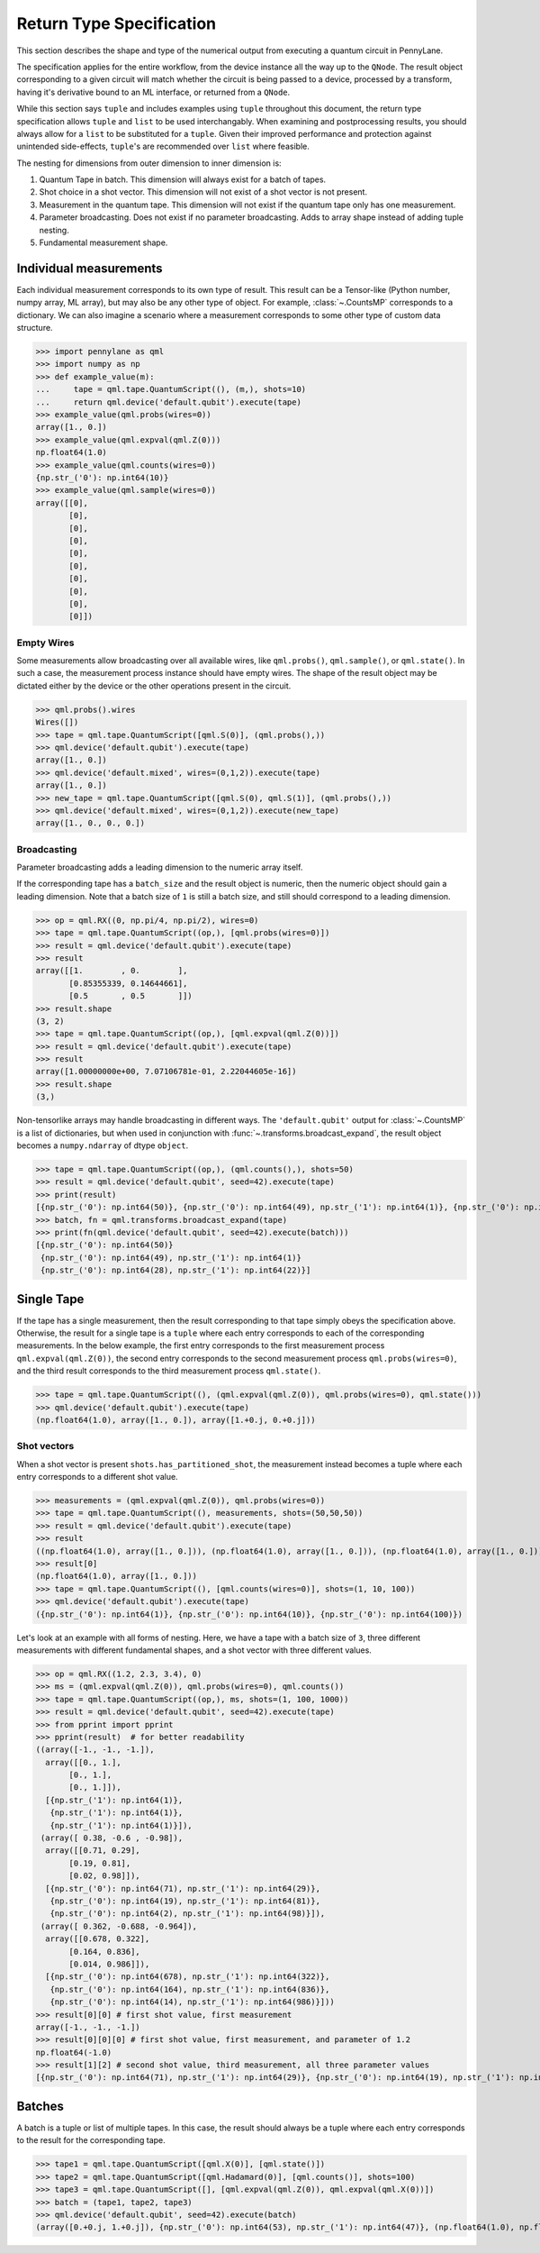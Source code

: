 
.. _ReturnTypeSpec:

Return Type Specification
~~~~~~~~~~~~~~~~~~~~~~~~~

This section describes the shape and type of the numerical output from executing a quantum circuit
in PennyLane.

The specification applies for the entire workflow, from the device instance all the
way up to the ``QNode``.  The result object corresponding to a given circuit
will match whether the circuit is being passed to a device, processed
by a transform, having it's derivative bound to an ML interface, or returned from a ``QNode``.

While this section says ``tuple`` and includes examples using ``tuple`` throughout this document, the
return type specification allows ``tuple`` and ``list`` to be used interchangably.
When examining and postprocessing
results, you should always allow for a ``list`` to be substituted for a ``tuple``. Given their
improved performance and protection against unintended side-effects, ``tuple``'s are recommended
over ``list`` where feasible.

The nesting for dimensions from outer dimension to inner dimension is:

1. Quantum Tape in batch. This dimension will always exist for a batch of tapes.
2. Shot choice in a shot vector. This dimension will not exist of a shot vector is not present.
3. Measurement in the quantum tape. This dimension will not exist if the quantum tape only has one measurement.
4. Parameter broadcasting.  Does not exist if no parameter broadcasting. Adds to array shape instead of adding tuple nesting.
5. Fundamental measurement shape.

Individual measurements
-----------------------

Each individual measurement corresponds to its own type of result. This result can be
a Tensor-like (Python number, numpy array, ML array), but may also be any other type of object.
For example, :class:`~.CountsMP` corresponds to a dictionary. We can also imagine a scenario where
a measurement corresponds to some other type of custom data structure.

>>> import pennylane as qml
>>> import numpy as np
>>> def example_value(m):
...     tape = qml.tape.QuantumScript((), (m,), shots=10)
...     return qml.device('default.qubit').execute(tape)
>>> example_value(qml.probs(wires=0))
array([1., 0.])
>>> example_value(qml.expval(qml.Z(0)))
np.float64(1.0)
>>> example_value(qml.counts(wires=0))
{np.str_('0'): np.int64(10)}
>>> example_value(qml.sample(wires=0))
array([[0],
       [0],
       [0],
       [0],
       [0],
       [0],
       [0],
       [0],
       [0],
       [0]])

Empty Wires
^^^^^^^^^^^

Some measurements allow broadcasting over all available wires, like ``qml.probs()``, ``qml.sample()``,
or ``qml.state()``. In such a case, the measurement process instance should have empty wires.
The shape of the result object may be dictated either by the device or the other operations present in the circuit.

>>> qml.probs().wires
Wires([])
>>> tape = qml.tape.QuantumScript([qml.S(0)], (qml.probs(),))
>>> qml.device('default.qubit').execute(tape)
array([1., 0.])
>>> qml.device('default.mixed', wires=(0,1,2)).execute(tape)
array([1., 0.])
>>> new_tape = qml.tape.QuantumScript([qml.S(0), qml.S(1)], (qml.probs(),))
>>> qml.device('default.mixed', wires=(0,1,2)).execute(new_tape)
array([1., 0., 0., 0.])

Broadcasting
^^^^^^^^^^^^

Parameter broadcasting adds a leading dimension to the numeric array itself.

If the corresponding tape has a ``batch_size`` and the result object is numeric, then the numeric object should
gain a leading dimension.  Note that a batch size of ``1`` is still a batch size,
and still should correspond to a leading dimension.

>>> op = qml.RX((0, np.pi/4, np.pi/2), wires=0)
>>> tape = qml.tape.QuantumScript((op,), [qml.probs(wires=0)])
>>> result = qml.device('default.qubit').execute(tape)
>>> result
array([[1.        , 0.        ],
       [0.85355339, 0.14644661],
       [0.5       , 0.5       ]])
>>> result.shape
(3, 2)
>>> tape = qml.tape.QuantumScript((op,), [qml.expval(qml.Z(0))])
>>> result = qml.device('default.qubit').execute(tape)
>>> result
array([1.00000000e+00, 7.07106781e-01, 2.22044605e-16])
>>> result.shape
(3,)

Non-tensorlike arrays may handle broadcasting in different ways. The ``'default.qubit'`` output
for :class:`~.CountsMP` is a list of dictionaries, but when used in conjunction with
:func:`~.transforms.broadcast_expand`, the result object becomes a ``numpy.ndarray`` of dtype ``object``.

>>> tape = qml.tape.QuantumScript((op,), (qml.counts(),), shots=50)
>>> result = qml.device('default.qubit', seed=42).execute(tape)
>>> print(result)
[{np.str_('0'): np.int64(50)}, {np.str_('0'): np.int64(49), np.str_('1'): np.int64(1)}, {np.str_('0'): np.int64(28), np.str_('1'): np.int64(22)}]
>>> batch, fn = qml.transforms.broadcast_expand(tape)
>>> print(fn(qml.device('default.qubit', seed=42).execute(batch)))
[{np.str_('0'): np.int64(50)}
 {np.str_('0'): np.int64(49), np.str_('1'): np.int64(1)}
 {np.str_('0'): np.int64(28), np.str_('1'): np.int64(22)}]

Single Tape
-----------

If the tape has a single measurement, then the result corresponding to that tape simply obeys the specification
above.  Otherwise, the result for a single tape is a ``tuple`` where each entry corresponds to each
of the corresponding measurements. In the below example, the first entry corresponds to the first
measurement process ``qml.expval(qml.Z(0))``, the second entry corresponds to the second measurement process
``qml.probs(wires=0)``, and the third result corresponds to the third measurement process ``qml.state()``.

>>> tape = qml.tape.QuantumScript((), (qml.expval(qml.Z(0)), qml.probs(wires=0), qml.state()))
>>> qml.device('default.qubit').execute(tape)
(np.float64(1.0), array([1., 0.]), array([1.+0.j, 0.+0.j]))

Shot vectors
^^^^^^^^^^^^

When a shot vector is present ``shots.has_partitioned_shot``, the measurement instead becomes a
tuple where each entry corresponds to a different shot value.

>>> measurements = (qml.expval(qml.Z(0)), qml.probs(wires=0))
>>> tape = qml.tape.QuantumScript((), measurements, shots=(50,50,50))
>>> result = qml.device('default.qubit').execute(tape)
>>> result
((np.float64(1.0), array([1., 0.])), (np.float64(1.0), array([1., 0.])), (np.float64(1.0), array([1., 0.])))
>>> result[0]
(np.float64(1.0), array([1., 0.]))
>>> tape = qml.tape.QuantumScript((), [qml.counts(wires=0)], shots=(1, 10, 100))
>>> qml.device('default.qubit').execute(tape)
({np.str_('0'): np.int64(1)}, {np.str_('0'): np.int64(10)}, {np.str_('0'): np.int64(100)})

Let's look at an example with all forms of nesting.  Here, we have a tape with a batch size of ``3``, three
different measurements with different fundamental shapes, and a shot vector with three different values.

>>> op = qml.RX((1.2, 2.3, 3.4), 0)
>>> ms = (qml.expval(qml.Z(0)), qml.probs(wires=0), qml.counts())
>>> tape = qml.tape.QuantumScript((op,), ms, shots=(1, 100, 1000))
>>> result = qml.device('default.qubit', seed=42).execute(tape)
>>> from pprint import pprint
>>> pprint(result)  # for better readability
((array([-1., -1., -1.]),
  array([[0., 1.],
       [0., 1.],
       [0., 1.]]),
  [{np.str_('1'): np.int64(1)},
   {np.str_('1'): np.int64(1)},
   {np.str_('1'): np.int64(1)}]),
 (array([ 0.38, -0.6 , -0.98]),
  array([[0.71, 0.29],
       [0.19, 0.81],
       [0.02, 0.98]]),
  [{np.str_('0'): np.int64(71), np.str_('1'): np.int64(29)},
   {np.str_('0'): np.int64(19), np.str_('1'): np.int64(81)},
   {np.str_('0'): np.int64(2), np.str_('1'): np.int64(98)}]),
 (array([ 0.362, -0.688, -0.964]),
  array([[0.678, 0.322],
       [0.164, 0.836],
       [0.014, 0.986]]),
  [{np.str_('0'): np.int64(678), np.str_('1'): np.int64(322)},
   {np.str_('0'): np.int64(164), np.str_('1'): np.int64(836)},
   {np.str_('0'): np.int64(14), np.str_('1'): np.int64(986)}]))
>>> result[0][0] # first shot value, first measurement
array([-1., -1., -1.])
>>> result[0][0][0] # first shot value, first measurement, and parameter of 1.2
np.float64(-1.0)
>>> result[1][2] # second shot value, third measurement, all three parameter values
[{np.str_('0'): np.int64(71), np.str_('1'): np.int64(29)}, {np.str_('0'): np.int64(19), np.str_('1'): np.int64(81)}, {np.str_('0'): np.int64(2), np.str_('1'): np.int64(98)}]

Batches
-------

A batch is a tuple or list of multiple tapes.  In this case, the result should always be a tuple
where each entry corresponds to the result for the corresponding tape.

>>> tape1 = qml.tape.QuantumScript([qml.X(0)], [qml.state()])
>>> tape2 = qml.tape.QuantumScript([qml.Hadamard(0)], [qml.counts()], shots=100)
>>> tape3 = qml.tape.QuantumScript([], [qml.expval(qml.Z(0)), qml.expval(qml.X(0))])
>>> batch = (tape1, tape2, tape3)
>>> qml.device('default.qubit', seed=42).execute(batch)
(array([0.+0.j, 1.+0.j]), {np.str_('0'): np.int64(53), np.str_('1'): np.int64(47)}, (np.float64(1.0), np.float64(0.0)))
